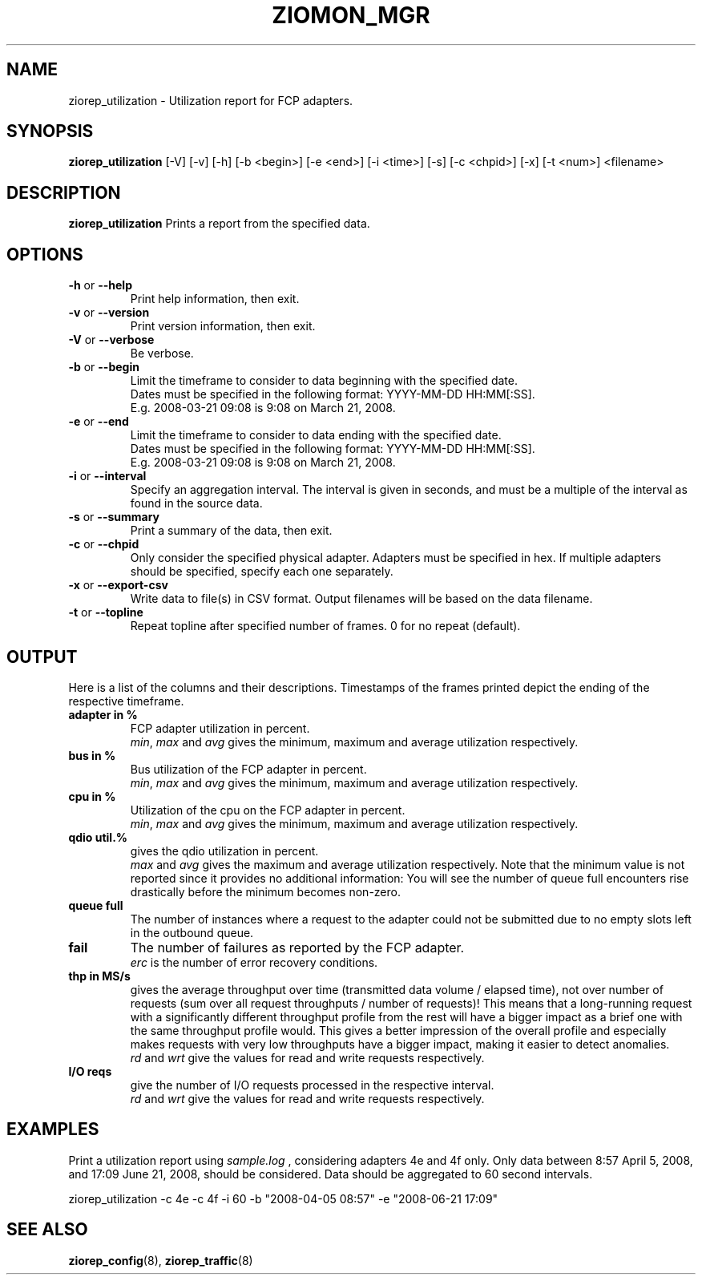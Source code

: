 .TH ZIOMON_MGR 8 "Jul 2008" "s390-tools"

.SH NAME
ziorep_utilization \- Utilization report for FCP adapters.

.SH SYNOPSIS
.B ziorep_utilization
[-V] [-v] [-h] [-b <begin>] [-e <end>] [-i <time>] [-s] [-c <chpid>] [-x] [-t <num>] <filename>

.SH DESCRIPTION
.B ziorep_utilization
Prints a report from the specified data.

.SH OPTIONS
.TP
.BR "\-h" " or " "\-\-help"
Print help information, then exit.

.TP
.BR "\-v" " or " "\-\-version"
Print version information, then exit.

.TP
.BR "\-V" " or " "\-\-verbose"
Be verbose.

.TP
.BR "\-b" " or " "\-\-begin"
Limit the timeframe to consider to data beginning with the specified date.
.br
Dates must be specified in the following format: YYYY-MM-DD HH:MM[:SS].
.br
E.g. 2008-03-21 09:08 is 9:08 on March 21, 2008.

.TP
.BR "\-e" " or " "\-\-end"
Limit the timeframe to consider to data ending with the specified date.
.br
Dates must be specified in the following format: YYYY-MM-DD HH:MM[:SS].
.br
E.g. 2008-03-21 09:08 is 9:08 on March 21, 2008.

.TP
.BR "\-i" " or " "\-\-interval"
Specify an aggregation interval. The interval is given in seconds, and must be a multiple
of the interval as found in the source data.

.TP
.BR "\-s" " or " "\-\-summary"
Print a summary of the data, then exit.

.TP
.BR "\-c" " or " "\-\-chpid"
Only consider the specified physical adapter. Adapters must be specified in hex.
If multiple adapters should be specified, specify each one separately.

.TP
.BR "\-x" " or " "\-\-export-csv"
Write data to file(s) in CSV format. Output filenames will be based on the data filename.

.TP
.BR "\-t" " or " "\-\-topline"
Repeat topline after specified number of frames.
0 for no repeat (default).

.SH OUTPUT
Here is a list of the columns and their descriptions.
Timestamps of the frames printed depict the ending of the respective timeframe.

.TP
.BR "adapter in %"
FCP adapter utilization in percent.
.br
.IR "min" ", " "max" " and " avg "
gives the minimum, maximum and average utilization respectively.

.TP
.BR "bus in %"
Bus utilization of the FCP adapter in percent.
.br
.IR "min" ", " "max" " and " avg "
gives the minimum, maximum and average utilization respectively.

.TP
.BR "cpu in %"
Utilization of the cpu on the FCP adapter in percent.
.br
.IR "min" ", " "max" " and " avg "
gives the minimum, maximum and average utilization respectively.

.TP
.BR "qdio util.%"
gives the qdio utilization in percent.
.br
.IR "max" " and " avg "
gives the maximum and average utilization respectively. Note that the minimum value is not reported since it provides no additional information: You will see the number of queue full encounters rise drastically before the minimum becomes non-zero.

.TP
.BR "queue full"
The number of instances where a request to the adapter could not be submitted
due to no empty slots left in the outbound queue.

.TP
.BR "fail"
The number of failures as reported by the FCP adapter.
.br
.IR "erc"
is the number of error recovery conditions.

.TP
.BR "thp in MS/s"
gives the average throughput over time (transmitted data volume / elapsed time), not over number of requests (sum over all request throughputs / number of requests)! This means that a long-running request with a significantly different throughput profile from the rest will have a bigger impact as a brief one with the same throughput profile would. This gives a better impression of the overall profile and especially makes requests with very low throughputs have a bigger impact, making it easier to detect anomalies.
.br
.IR "rd" " and " "wrt"
give the values for read and write requests respectively.

.TP
.BR "I/O reqs"
give the number of I/O requests processed in the respective interval.
.br
.IR "rd" " and " "wrt"
give the values for read and write requests respectively.


.SH EXAMPLES
Print a utilization report using
.IR sample.log
, considering adapters 4e and 4f only.
Only data between 8:57 April 5, 2008, and 17:09 June 21, 2008, should be considered.
Data should be aggregated to 60 second intervals.

ziorep_utilization -c 4e -c 4f -i 60 -b "2008-04-05 08:57" -e "2008-06-21 17:09"


.SH "SEE ALSO"
.BR ziorep_config (8),
.BR ziorep_traffic (8)
